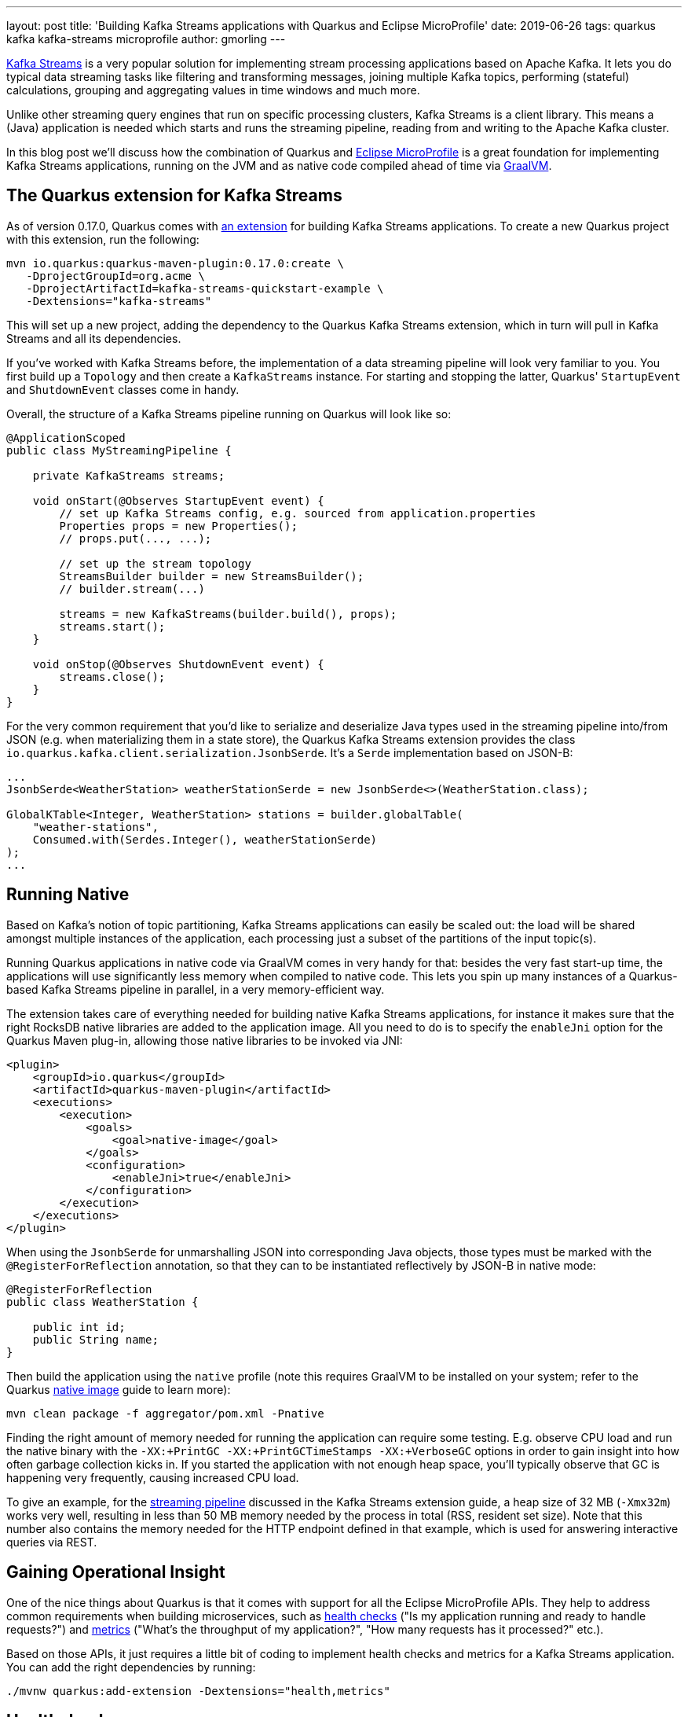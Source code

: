 ---
layout: post
title: 'Building Kafka Streams applications with Quarkus and Eclipse MicroProfile'
date: 2019-06-26
tags: quarkus kafka kafka-streams microprofile
author: gmorling
---

https://kafka.apache.org/documentation/streams/[Kafka Streams] is a very popular solution for implementing stream processing applications based on Apache Kafka.
It lets you do typical data streaming tasks like filtering and transforming messages,
joining multiple Kafka topics, performing (stateful) calculations, grouping and aggregating values in time windows and much more.

Unlike other streaming query engines that run on specific processing clusters,
Kafka Streams is a client library.
This means a (Java) application is needed which starts and runs the streaming pipeline,
reading from and writing to the Apache Kafka cluster.

In this blog post we'll discuss how the combination of Quarkus and https://microprofile.io/[Eclipse MicroProfile] is a great foundation for implementing Kafka Streams applications,
running on the JVM and as native code compiled ahead of time via https://www.graalvm.org/[GraalVM].

== The Quarkus extension for Kafka Streams

As of version 0.17.0, Quarkus comes with link:/guides/kafka-streams-guide[an extension] for building Kafka Streams applications.
To create a new Quarkus project with this extension, run the following:

[source, shell]
----
mvn io.quarkus:quarkus-maven-plugin:0.17.0:create \
   -DprojectGroupId=org.acme \
   -DprojectArtifactId=kafka-streams-quickstart-example \
   -Dextensions="kafka-streams"
----

This will set up a new project, adding the dependency to the Quarkus Kafka Streams extension,
which in turn will pull in Kafka Streams and all its dependencies.

If you've worked with Kafka Streams before, the implementation of a data streaming pipeline will look very familiar to you.
You first build up a `Topology` and then create a `KafkaStreams` instance.
For starting and stopping the latter, Quarkus' `StartupEvent` and `ShutdownEvent` classes come in handy.

Overall, the structure of a Kafka Streams pipeline running on Quarkus will look like so:

[source, java]
----
@ApplicationScoped
public class MyStreamingPipeline {

    private KafkaStreams streams;

    void onStart(@Observes StartupEvent event) {
        // set up Kafka Streams config, e.g. sourced from application.properties
        Properties props = new Properties();
        // props.put(..., ...);

        // set up the stream topology
        StreamsBuilder builder = new StreamsBuilder();
        // builder.stream(...)

        streams = new KafkaStreams(builder.build(), props);
        streams.start();
    }

    void onStop(@Observes ShutdownEvent event) {
        streams.close();
    }
}
----

For the very common requirement that you'd like to serialize and deserialize Java types used in the streaming pipeline into/from JSON
(e.g. when materializing them in a state store),
the Quarkus Kafka Streams extension provides the class `io.quarkus.kafka.client.serialization.JsonbSerde`.
It's a `Serde` implementation based on JSON-B:

[source, java]
----
...
JsonbSerde<WeatherStation> weatherStationSerde = new JsonbSerde<>(WeatherStation.class);

GlobalKTable<Integer, WeatherStation> stations = builder.globalTable(
    "weather-stations",
    Consumed.with(Serdes.Integer(), weatherStationSerde)
);
...
----

== Running Native

Based on Kafka's notion of topic partitioning, Kafka Streams applications can easily be scaled out:
the load will be shared amongst multiple instances of the application,
each processing just a subset of the partitions of the input topic(s).

Running Quarkus applications in native code via GraalVM comes in very handy for that:
besides the very fast start-up time, the applications will use significantly less memory when compiled to native code.
This lets you spin up many instances of a Quarkus-based Kafka Streams pipeline in parallel,
in a very memory-efficient way.

The extension takes care of everything needed for building native Kafka Streams applications,
for instance it makes sure that the right RocksDB native libraries are added to the application image.
All you need to do is to specify the `enableJni` option for the Quarkus Maven plug-in,
allowing those native libraries to be invoked via JNI:

[source, xml]
----
<plugin>
    <groupId>io.quarkus</groupId>
    <artifactId>quarkus-maven-plugin</artifactId>
    <executions>
        <execution>
            <goals>
                <goal>native-image</goal>
            </goals>
            <configuration>
                <enableJni>true</enableJni>
            </configuration>
        </execution>
    </executions>
</plugin>
----

When using the `JsonbSerde` for unmarshalling JSON into corresponding Java objects,
those types must be marked with the `@RegisterForReflection` annotation,
so that they can to be instantiated reflectively by JSON-B in native mode:

[source, java]
----
@RegisterForReflection
public class WeatherStation {

    public int id;
    public String name;
}
----

Then build the application using the `native` profile
(note this requires GraalVM to be installed on your system; refer to the Quarkus link:/guides/building-native-image-guide[native image] guide to learn more):

[source, shell]
----
mvn clean package -f aggregator/pom.xml -Pnative
----

Finding the right amount of memory needed for running the application can require some testing.
E.g. observe CPU load and run the native binary with the `-XX:+PrintGC -XX:+PrintGCTimeStamps -XX:+VerboseGC` options
in order to gain insight into how often garbage collection kicks in.
If you started the application with not enough heap space,
you'll typically observe that GC is happening very frequently, causing increased CPU load.

To give an example, for the https://github.com/quarkusio/quarkus-quickstarts/tree/master/kafka-streams-quickstart[streaming pipeline] discussed in the Kafka Streams extension guide,
a heap size of 32 MB (`-Xmx32m`) works very well,
resulting in less than 50 MB memory needed by the process in total
(RSS, resident set size).
Note that this number also contains the memory needed for the HTTP endpoint defined in that example,
which is used for answering interactive queries via REST.

== Gaining Operational Insight

One of the nice things about Quarkus is that it comes with support for all the Eclipse MicroProfile APIs.
They help to address common requirements when building microservices,
such as https://microprofile.io/project/eclipse/microprofile-health[health checks] ("Is my application running and ready to handle requests?")
and https://microprofile.io/project/eclipse/microprofile-metrics[metrics] ("What's the throughput of my application?", "How many requests has it processed?" etc.).

Based on those APIs,
it just requires a little bit of coding to implement health checks and metrics for a Kafka Streams application.
You can add the right dependencies by running:

[source, shell]
----
./mvnw quarkus:add-extension -Dextensions="health,metrics"
----

== Healthchecks

Then creating the health check is as simple as adding the following to the pipeline implementation:

[source, java]
----
@Liveness
@ApplicationScoped
public class MyStreamingPipeline implements HealthCheck {

    private KafkaStreams streams;

    // ...

    @Override
    public HealthCheckResponse call() {
        return HealthCheckResponse.named("My Pipeline")
                .state(streams.state().isRunning())
                .build();
    }
}
----

This will expose a health check via HTTP under `/health/live`,
which when queried will yield a response like this:

[source, json]
----
HTTP/1.1 200 OK
Connection: keep-alive
Content-Length: 144
Content-Type: application/json;charset=UTF-8
Date: Wed, 26 Jun 2019 10:08:36 GMT

{
    "checks": [
        {
            "name": "My Pipeline",
            "status": "UP"
        }
    ],
    "status": "UP"
}
----

When using a container orchestrator such as Kubernetes,
you could then set up a https://kubernetes.io/docs/tasks/configure-pod-container/configure-liveness-readiness-probes/[liveness probe] for this endpoint.
If the health check fails (i.e. the streaming pipeline is not in the running state),
it will return an HTTP 503 response.
This would be the indicator to the orchestrator to restart the pod of this application.

== Metrics

While a health check provides simple means of finding out whether the application is in a state where it can handle requests/messages or not,
it is desirable to have more insight into the behaviour of the service.
E.g. it might be of interest to see how many messages have been processed by the streaming pipeline,
what's the arrival rate of messages, what's the average processing time and much more.

Kafka Streams comes with https://kafka.apache.org/22/javadoc/org/apache/kafka/streams/KafkaStreams.html#metrics--[rich metrics] capabilities which can help to answer these questions.
Using the MicroProfile Metrics API, these metrics can be exposed via HTTP.
From there they can be scraped by tools such as https://prometheus.io/[Prometheus] and eventually be fed to dashboard solutions such as https://grafana.com/[Grafana].
Note that exposing metrics via HTTP instead of JMX has the advantage that this also works when running the application in native mode via GraalVM.

Similar to the health check case, just a bit of glue code is needed for exposing the metrics:

[source, java]
----
@ApplicationScoped
public class MyStreamingPipeline {

    @Inject
    MetricRegistry metricRegistry;

    private KafkaStreams streams;

    void onStart(@Observes StartupEvent event) {
        // ...

        streams.start();
        exportMetrics();
    }

    // ...

    private void exportMetrics() {
        Set<String> processed = new HashSet<>();

        for (Metric metric : streams.metrics().values()) {                // <1>
            String name = metric.metricName().group() +
                    ":" + metric.metricName().name();

            if (processed.contains(name)) {
                continue;
            }

            // string-typed metric not supported
            if (name.contentEquals("app-info:commit-id") ||               // <2>
                    name.contentEquals("app-info:version")) {
                continue;
            }
            else if (name.endsWith("count") || name.endsWith("total")) {  // <3>
                registerCounter(metric, name);
            }
            else {
                registerGauge(metric, name);                              // <4>
            }

            processed.add(name);
        }
    }

    private void registerGauge(Metric metric, String name) {
        Metadata metadata = new Metadata(name, MetricType.GAUGE);
        metadata.setDescription(metric.metricName().description());

        metricRegistry.register(metadata, new Gauge<Double>() {

            @Override
            public Double getValue() {
                return (Double) metric.metricValue();
            }
        } );
    }

    private void registerCounter(Metric metric, String name) {
        // ...
    }
}
----
<1> Process all Kafka Streams metrics, using a unique name to register them
<2> Some string-typed "metrics" must be excluded
<3> All metrics whose name ends with "total" or "counter" will be exposed as counter-typed metrics
<4> All other metrics will be exposed as gauge-typed metrics, i.e. plain numeric values

Once the application is started, the metrics will be exposed under `/metrics`,
returning the data in the OpenMetrics format by default:

[source, shell]
----
# HELP application:stream_metrics_process_total The total number of occurrence of process operations.
# TYPE application:stream_metrics_process_total counter
application:stream_metrics_process_total 2866.0
# HELP application:stream_metrics_poll_latency_avg The average latency of poll operation.
# TYPE application:stream_metrics_poll_latency_avg gauge
application:stream_metrics_poll_latency_avg 83.3135593220339
# ...
----

From here it's a matter of minutes to set up Prometheus to scrape this target,
configure a Prometheus data source in Grafana and configure a dashboard for visualizing the metrics of interest to you.
E.g. the following shows a simple dashboard displaying the poll/process/commit rates and latencies as well as the total number of processed events
in the quickstart example:

image::/assets/images/kafka-streams-metrics.png[Kafka Streams metrics in Grafana]

== Summary and Outlook

Quarkus and Eclipse MicroProfile are a great basis for building Kafka Streams applications.
The Quarkus extension for Kafka Streams comes with everything needed to run stream processing pipelines on the JVM as well as in native mode via GraalVM.
The MicroProfile APIs for health checks and metrics can be used to expose the right information
for gaining insight into running stream processing applications.

Going forward, we plan to further reduce the efforts needed for building Kafka Streams applications on Quarkus.
Instead of having to deal with the lifecycle of the pipeline yourself,
it should be enough to declare a CDI producer method returning the streaming `Topology`:

[source, java]
----
@Produces
public Topology buildTopology()  {
    // set up the stream topology
    StreamsBuilder builder = new StreamsBuilder();
    // builder.stream(...)

    return builder.build();
}
----

This means you'll be able to focus on implementing the actual pipeline logic,
while the Quarkus extension would take care of everything else:
configuring Kafka Streams based on the Quarkus `application.properties` file,
starting the pipeline and automatically exposing healthchecks and metrics.

In case this sounds interesting to you, have an eye on the next Quarkus release announcements,
as this improved functionality should be out soon.
If you got any related ideas, let us know and join the discussion in Quarkus issue https://github.com/quarkusio/quarkus/issues/2863[#2863].

To learn more about the Quarkus extension for Kafka Streams and its current capabilities,
check out link:/guides/kafka-streams-guide[the detailed guide].
It not only discusses the actual stream pipeline implementation, but also touches on
building (distributed) interactive queries for exposing the current processing state via REST.
